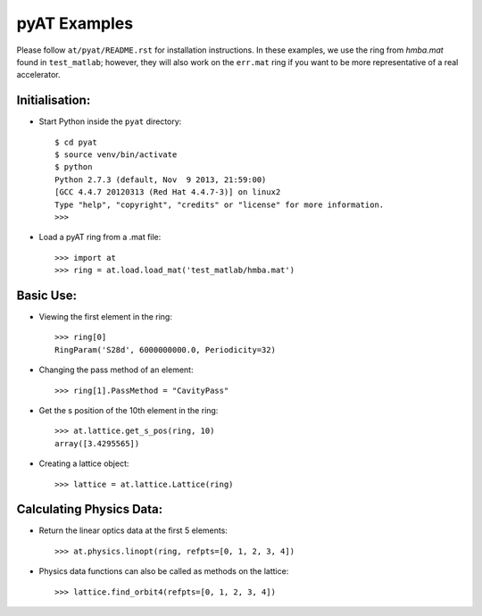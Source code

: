 pyAT Examples
=============

Please follow ``at/pyat/README.rst`` for installation instructions.
In these examples, we use the ring from `hmba.mat` found in ``test_matlab``;
however, they will also work on the ``err.mat`` ring if you want to be more
representative of a real accelerator.

Initialisation:
---------------

- Start Python inside the ``pyat`` directory::

    $ cd pyat
    $ source venv/bin/activate
    $ python
    Python 2.7.3 (default, Nov  9 2013, 21:59:00)
    [GCC 4.4.7 20120313 (Red Hat 4.4.7-3)] on linux2
    Type "help", "copyright", "credits" or "license" for more information.
    >>>

- Load a pyAT ring from a .mat file::

    >>> import at
    >>> ring = at.load.load_mat('test_matlab/hmba.mat')

Basic Use:
----------

- Viewing the first element in the ring::

    >>> ring[0]
    RingParam('S28d', 6000000000.0, Periodicity=32)

- Changing the pass method of an element::

    >>> ring[1].PassMethod = "CavityPass"

- Get the s position of the 10th element in the ring::

    >>> at.lattice.get_s_pos(ring, 10)
    array([3.4295565])

- Creating a lattice object::

    >>> lattice = at.lattice.Lattice(ring)

Calculating Physics Data:
-------------------------

- Return the linear optics data at the first 5 elements::

    >>> at.physics.linopt(ring, refpts=[0, 1, 2, 3, 4])

- Physics data functions can also be called as methods on the lattice::

    >>> lattice.find_orbit4(refpts=[0, 1, 2, 3, 4])
